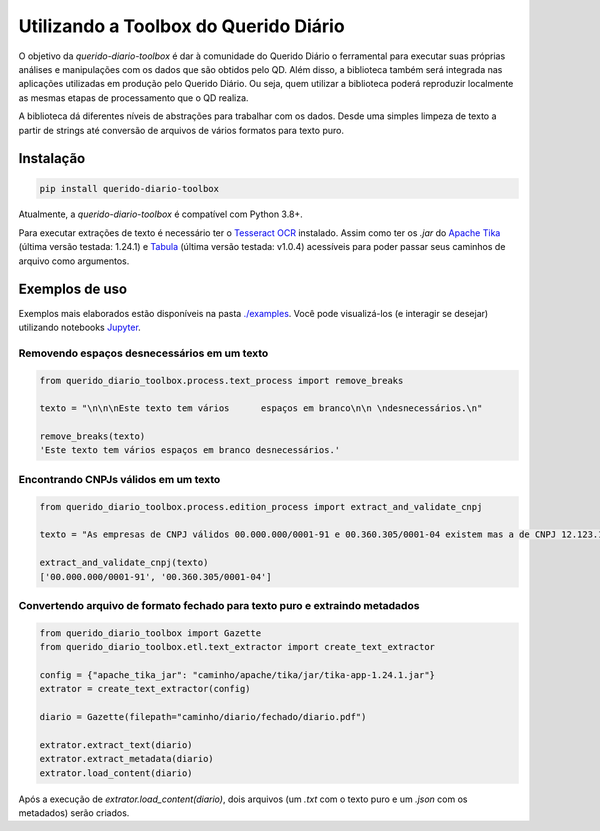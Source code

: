 Utilizando a Toolbox do Querido Diário
======================================

|python_version_img|
|pypi_img|

.. *`Click here`_ to read this article in english.*

O objetivo da `querido-diario-toolbox` é dar à comunidade do Querido Diário o ferramental para executar suas próprias análises e manipulações com os dados
que são obtidos pelo QD. Além disso, a biblioteca também será integrada nas aplicações utilizadas em produção pelo Querido Diário. Ou seja, quem utilizar a biblioteca poderá reproduzir localmente as mesmas etapas de
processamento que o QD realiza.

A biblioteca dá diferentes níveis de abstrações para trabalhar com os dados. Desde uma simples limpeza de texto a partir de strings até conversão de arquivos de vários formatos para texto puro.


Instalação
----------

.. code-block:: python

    pip install querido-diario-toolbox

Atualmente, a `querido-diario-toolbox` é compatível com Python 3.8+.

Para executar extrações de texto é necessário ter o `Tesseract OCR`_ instalado. Assim como ter os `.jar` do `Apache Tika`_ (última versão testada: 1.24.1) e `Tabula`_ (última versão testada: v1.0.4) acessíveis para poder passar seus caminhos de arquivo como argumentos.

Exemplos de uso
---------------

Exemplos mais elaborados estão disponíveis na pasta `./examples`_. Você pode visualizá-los (e interagir se desejar) utilizando notebooks `Jupyter`_.

Removendo espaços desnecessários em um texto
............................................

.. code-block:: python

    from querido_diario_toolbox.process.text_process import remove_breaks

    texto = "\n\n\nEste texto tem vários      espaços em branco\n\n \ndesnecessários.\n"

    remove_breaks(texto)
    'Este texto tem vários espaços em branco desnecessários.'

Encontrando CNPJs válidos em um texto
.....................................

.. code-block:: python

    from querido_diario_toolbox.process.edition_process import extract_and_validate_cnpj
    
    texto = "As empresas de CNPJ válidos 00.000.000/0001-91 e 00.360.305/0001-04 existem mas a de CNPJ 12.123.123/1234.12 não existe..."
    
    extract_and_validate_cnpj(texto)
    ['00.000.000/0001-91', '00.360.305/0001-04']

Convertendo arquivo de formato fechado para texto puro e extraindo metadados
............................................................................

.. code-block:: python

    from querido_diario_toolbox import Gazette
    from querido_diario_toolbox.etl.text_extractor import create_text_extractor

    config = {"apache_tika_jar": "caminho/apache/tika/jar/tika-app-1.24.1.jar"}
    extrator = create_text_extractor(config)

    diario = Gazette(filepath="caminho/diario/fechado/diario.pdf")

    extrator.extract_text(diario)
    extrator.extract_metadata(diario)
    extrator.load_content(diario)

Após a execução de `extrator.load_content(diario)`, dois arquivos (um `.txt` com o texto puro e um `.json` com os metadados) serão criados.


.. _Click here: how-to-use-toolbox.rst
.. |python_version_img| image:: https://img.shields.io/pypi/pyversions/querido-diario-toolbox
                        :target: https://pypi.org/project/querido-diario-toolbox/
.. |pypi_img| image:: https://img.shields.io/pypi/v/querido-diario-toolbox
              :target: https://pypi.org/project/querido-diario-toolbox/
.. _Tesseract OCR: https://tesseract-ocr.github.io/tessdoc/
.. _Apache Tika: https://tika.apache.org/download.html
.. _./examples: examples
.. _Tabula: https://github.com/tabulapdf/tabula-java/releases
.. _Jupyter: https://jupyter.org/

